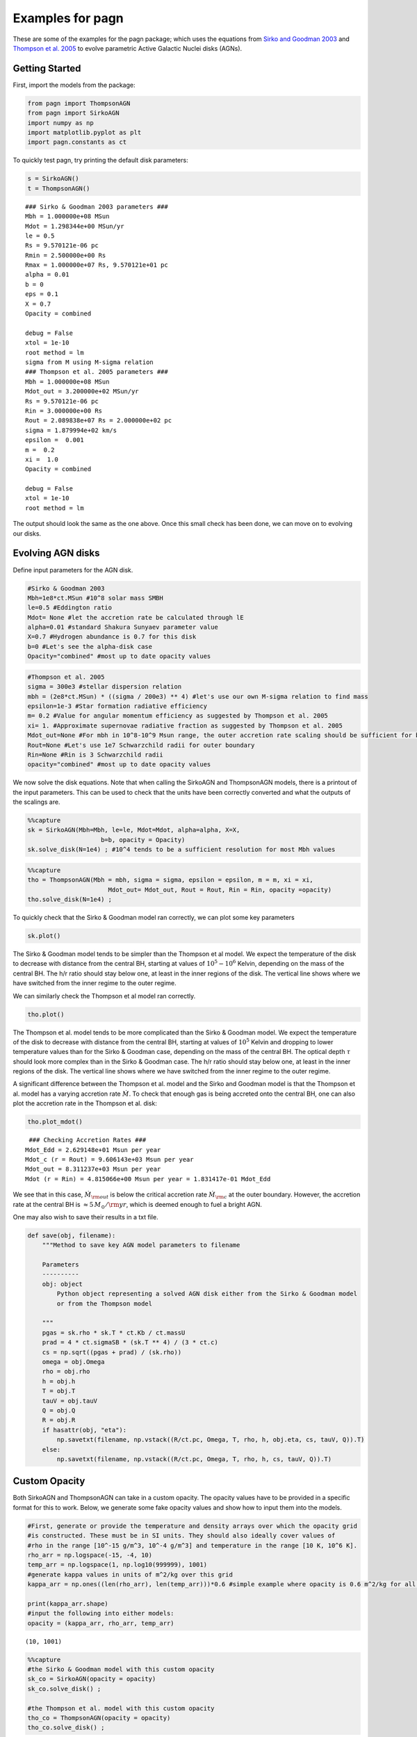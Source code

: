 Examples for pagn
=================

These are some of the examples for the pagn package; which uses the
equations from `Sirko and Goodman
2003 <https://academic.oup.com/mnras/article/341/2/501/1105444>`__ and
`Thompson et
al. 2005 <https://iopscience.iop.org/article/10.1086/431923>`__ to
evolve parametric Active Galactic Nuclei disks (AGNs).

Getting Started
---------------

First, import the models from the package:

.. code:: ipython3

    from pagn import ThompsonAGN
    from pagn import SirkoAGN
    import numpy as np
    import matplotlib.pyplot as plt
    import pagn.constants as ct


To quickly test pagn, try printing the default disk parameters:

.. code:: ipython3

    s = SirkoAGN()
    t = ThompsonAGN()


.. parsed-literal::

    ### Sirko & Goodman 2003 parameters ###
    Mbh = 1.000000e+08 MSun
    Mdot = 1.298344e+00 MSun/yr
    le = 0.5
    Rs = 9.570121e-06 pc
    Rmin = 2.500000e+00 Rs
    Rmax = 1.000000e+07 Rs, 9.570121e+01 pc
    alpha = 0.01
    b = 0
    eps = 0.1
    X = 0.7
    Opacity = combined
    
    debug = False
    xtol = 1e-10
    root method = lm
    sigma from M using M-sigma relation
    ### Thompson et al. 2005 parameters ###
    Mbh = 1.000000e+08 MSun
    Mdot_out = 3.200000e+02 MSun/yr
    Rs = 9.570121e-06 pc
    Rin = 3.000000e+00 Rs
    Rout = 2.089838e+07 Rs = 2.000000e+02 pc
    sigma = 1.879994e+02 km/s
    epsilon =  0.001
    m =  0.2
    xi =  1.0
    Opacity = combined
    
    debug = False
    xtol = 1e-10
    root method = lm


The output should look the same as the one above. Once this small check
has been done, we can move on to evolving our disks.

Evolving AGN disks
------------------

Define input parameters for the AGN disk.

.. code:: ipython3

    #Sirko & Goodman 2003
    Mbh=1e8*ct.MSun #10^8 solar mass SMBH
    le=0.5 #Eddington ratio
    Mdot= None #let the accretion rate be calculated through lE
    alpha=0.01 #standard Shakura Sunyaev parameter value
    X=0.7 #Hydrogen abundance is 0.7 for this disk
    b=0 #Let's see the alpha-disk case
    Opacity="combined" #most up to date opacity values

.. code:: ipython3

    #Thompson et al. 2005
    sigma = 300e3 #stellar dispersion relation
    mbh = (2e8*ct.MSun) * ((sigma / 200e3) ** 4) #let's use our own M-sigma relation to find mass
    epsilon=1e-3 #Star formation radiative efficiency
    m= 0.2 #Value for angular momentum efficiency as suggested by Thompson et al. 2005
    xi= 1. #Approximate supernovae radiative fraction as suggested by Thompson et al. 2005
    Mdot_out=None #For mbh in 10^8-10^9 Msun range, the outer accretion rate scaling should be sufficient for bright AGN formation
    Rout=None #Let's use 1e7 Schwarzchild radii for outer boundary
    Rin=None #Rin is 3 Schwarzchild radii 
    opacity="combined" #most up to date opacity values

We now solve the disk equations. Note that when calling the SirkoAGN and
ThompsonAGN models, there is a printout of the input parameters. This
can be used to check that the units have been correctly converted and
what the outputs of the scalings are.

.. code:: ipython3

    %%capture
    sk = SirkoAGN(Mbh=Mbh, le=le, Mdot=Mdot, alpha=alpha, X=X, 
                        b=b, opacity = Opacity)
    sk.solve_disk(N=1e4) ; #10^4 tends to be a sufficient resolution for most Mbh values

.. code:: ipython3

    %%capture
    tho = ThompsonAGN(Mbh = mbh, sigma = sigma, epsilon = epsilon, m = m, xi = xi,
                          Mdot_out= Mdot_out, Rout = Rout, Rin = Rin, opacity =opacity)
    tho.solve_disk(N=1e4) ;

To quickly check that the Sirko & Goodman model ran correctly, we can
plot some key parameters

.. code:: ipython3

    sk.plot()



.. image:: output_16_0.png


The Sirko & Goodman model tends to be simpler than the Thompson et al
model. We expect the temperature of the disk to decrease with distance
from the central BH, starting at values of :math:`10^5-10^6` Kelvin,
depending on the mass of the central BH. The h/r ratio should stay below
one, at least in the inner regions of the disk. The vertical line shows
where we have switched from the inner regime to the outer regime.

We can similarly check the Thompson et al model ran correctly.

.. code:: ipython3

    tho.plot()



.. image:: output_19_0.png


The Thompson et al. model tends to be more complicated than the Sirko &
Goodman model. We expect the temperature of the disk to decrease with
distance from the central BH, starting at values of :math:`10^5` Kelvin
and dropping to lower temperature values than for the Sirko & Goodman
case, depending on the mass of the central BH. The optical depth
:math:`\tau` should look more complex than in the Sirko & Goodman case.
The h/r ratio should stay below one, at least in the inner regions of
the disk. The vertical line shows where we have switched from the inner
regime to the outer regime.

A significant difference between the Thompson et al. model and the Sirko
and Goodman model is that the Thompson et al. model has a varying
accretion rate :math:`\dot{M}`. To check that enough gas is being
accreted onto the central BH, one can also plot the accretion rate in
the Thompson et al. disk:

.. code:: ipython3

    tho.plot_mdot()


.. parsed-literal::

     ### Checking Accretion Rates ###
    Mdot_Edd = 2.629148e+01 Msun per year
    Mdot_c (r = Rout) = 9.606143e+03 Msun per year 
    Mdot_out = 8.311237e+03 Msun per year
    Mdot (r = Rin) = 4.815066e+00 Msun per year = 1.831417e-01 Mdot_Edd



.. image:: output_22_1.png


We see that in this case, :math:`\dot{M}_{\rm out}` is below the
critical accretion rate :math:`\dot{M}_{\rm c}` at the outer boundary.
However, the accretion rate at the central BH is
:math:`\approx 5 \, M_{\odot}/{\rm yr}`, which is deemed enough to fuel
a bright AGN.

One may also wish to save their results in a txt file.

.. code:: ipython3

    def save(obj, filename):
        """Method to save key AGN model parameters to filename
        
        Parameters
        ----------
        obj: object
            Python object representing a solved AGN disk either from the Sirko & Goodman model
            or from the Thompson model
        
        """
        pgas = sk.rho * sk.T * ct.Kb / ct.massU
        prad = 4 * ct.sigmaSB * (sk.T ** 4) / (3 * ct.c)
        cs = np.sqrt((pgas + prad) / (sk.rho))
        omega = obj.Omega
        rho = obj.rho
        h = obj.h
        T = obj.T
        tauV = obj.tauV
        Q = obj.Q
        R = obj.R
        if hasattr(obj, "eta"):
            np.savetxt(filename, np.vstack((R/ct.pc, Omega, T, rho, h, obj.eta, cs, tauV, Q)).T)
        else:
            np.savetxt(filename, np.vstack((R/ct.pc, Omega, T, rho, h, cs, tauV, Q)).T)


Custom Opacity
--------------

Both SirkoAGN and ThompsonAGN can take in a custom opacity. The opacity
values have to be provided in a specific format for this to work. Below,
we generate some fake opacity values and show how to input them into the
models.

.. code:: ipython3

    #First, generate or provide the temperature and density arrays over which the opacity grid
    #is constructed. These must be in SI units. They should also ideally cover values of 
    #rho in the range [10^-15 g/m^3, 10^-4 g/m^3] and temperature in the range [10 K, 10^6 K].
    rho_arr = np.logspace(-15, -4, 10)
    temp_arr = np.logspace(1, np.log10(999999), 1001)
    #generate kappa values in units of m^2/kg over this grid
    kappa_arr = np.ones((len(rho_arr), len(temp_arr)))*0.6 #simple example where opacity is 0.6 m^2/kg for all rho and T values
    
    print(kappa_arr.shape)
    #input the following into either models:
    opacity = (kappa_arr, rho_arr, temp_arr)


.. parsed-literal::

    (10, 1001)


.. code:: ipython3

    %%capture
    #the Sirko & Goodman model with this custom opacity
    sk_co = SirkoAGN(opacity = opacity)
    sk_co.solve_disk() ;
    
    #the Thompson et al. model with this custom opacity
    tho_co = ThompsonAGN(opacity = opacity)
    tho_co.solve_disk() ;

.. code:: ipython3

    #As before, we can check the custom opacity models worked by quickly plotting the key parameters:
    sk_co.plot()
    tho_co.plot()



.. image:: output_30_0.png



.. image:: output_30_1.png


.. code:: ipython3

    #We can also directly check what the opacity values look like for this disk:
    plt.plot(np.log10(sk_co.R), np.log10(sk_co.kappa), label = "Sirko & Goodman")
    plt.plot(np.log10(tho_co.R), np.log10(tho_co.kappa), "--", label = "Thompson et al")
    plt.xlim((12, 19))
    plt.ylim((-0.224, -0.22))
    plt.show()



.. image:: output_31_0.png


Unsurprisingly, we get a flat line for our :math:`\kappa` values.

Luminosities
------------

To calculate the bolometric luminosity of the AGN disks, we use Eq. 47
from Thompson et al. 2005:

:raw-latex:`\begin{equation}
L_{\rm disk} = \int_{\lambda_{\rm min}}^{\lambda_{\rm max}} L_{\lambda} \mathrm{d}\lambda = 2 \pi h c^2\int_{\lambda_{\rm min}}^{\lambda_{\rm max}} \frac{1}{\lambda^4} \mathrm{d}\lambda \int_{r_{\rm min}}^{r_{\rm out}} \frac{2 \pi r \, \mathrm{d}r}{\exp{ \{ \frac{h c}{\lambda T_{\rm eff}  }\} -1}}
\end{equation}`

We approximate these integrals as sums:

.. code:: ipython3

    def calculate_lum_sum(Teffarr, wavelengthmin, wavelengthmax, rarr, deltar):
        """Calculates luminosity of AGN disk using sums
        
        Parameters
        ----------
        Teffarr: array
            Array of effective temperature values calculated for each value in rarr in K
        wavelengthmin: float
            Minimum wavelength value in m
        wavelengthmax: float
            Maximum wavelength value in m
        rarr: array
            Array of distance from central BH values in m
        
        Results
        -------
        I: float
            Integrated value of luminosities over given wavelength range in Watts
        """
        lambarredge = np.logspace(np.log10(wavelengthmin), np.log10(wavelengthmax), 1000)
        deltalambda = lambarredge[1:] - lambarredge[:1]
        lambarr = (lambarredge[:-1] + lambarredge[1:])/2
        
        r_int_arr = np.zeros(len(lambarr))
        for il, lamb in enumerate(lambarr):
            #the exponential factor in the integral. If it is too large, there is an overflow error, but these values give an integral value of zero so we can safely ignore their values.
            exp_factor = ct.h * ct.c / (lamb * ct.Kb * Teffarr)
            I_sum = sum(2*np.pi*rarr[exp_factor < 40]*deltar[exp_factor < 40]/(np.exp(exp_factor[exp_factor < 40])) - 1)
            #calculate integral in r
            r_int_arr[il] += I_sum
        #calculate full integral
        I = sum(2*np.pi*ct.h*ct.c*ct.c*deltalambda*r_int_arr/(lambarr*lambarr*lambarr*lambarr))
        return I

.. code:: ipython3

    print("Luminosity of Thompson et al. 2005 disk: ", calculate_lum_sum(tho.Teff4**0.25, 1e-8, 1e-3, tho.R, tho.deltaR)/ct.LSun, " solar luminosities")
    print("Luminosity of Sirko & Goodman 2003 disk: ", calculate_lum_sum(sk.Teff4**0.25, 1e-8, 1e-3, sk.R, sk.deltaR)/ct.LSun, " solar luminosities")


.. parsed-literal::

    Luminosity of Thompson et al. 2005 disk:  177303419977.49695  solar luminosities
    Luminosity of Sirko & Goodman 2003 disk:  1054693353944.121  solar luminosities


Use Case: Migration Torques
---------------------------

Below, we provide the code for a more in depth use case of pagn, looking
at the migration torques a 50 M\ :math:`_\odot` BH in an AGN would
experience while orbiting a central BH. We use the equations from
`Grishin et al. 2023 <https://arxiv.org/pdf/2307.07546.pdf>`__

.. code:: ipython3

    from scipy.interpolate import UnivariateSpline
    from opacities import electron_scattering_opacity
    import matplotlib.lines as mlines

.. code:: ipython3

    def gamma_0(q, hr, Sigma, r, Omega):
        """
        Method to find the normalization torque
        
        Parameters
        ----------
        q: float/array
            Float or array representing the mass ratio between the migrator and the central BH.
        hr: float/array
            Float or array representing the disk height to distance from central BH ratio.
        Sigma: float/array
            Float or array representing the disk surface density in kg/m^2
        r: float/array
            Float or array representing the distance from the central BH in m
        Omega: float/array
            Float or array representing the angular velocity at the migrator position in SI units.
        
        Returns
        -------
        gamma_0: float/array
            Float or array representing the single-arm migration torque on the migrator in kg m^2/ s^2.
        
        """
        gamma_0 = q*q*Sigma*r*r*r*r*Omega*Omega/(hr*hr)
        return gamma_0
    
    
    def gamma_iso(dSigmadR, dTdR):
        """
        Method to find the locally isothermal torque.
        
        Parameters
        ----------
        dSigmadR: float/array
            Discrete array representing the log surface density gradient in the disk.
        dTdR: float/array
            Discrete array representing the log thermal gradient in the disk.
            
        Returns
        -------
        gamma_iso: float/array
            Float or array representing the locally isothermal torque on the migrator in kg m^2/ s^2.
        
        """
        alpha = - dSigmadR
        beta = - dTdR
        gamma_iso = - 0.85 - alpha - 0.9*beta
        return gamma_iso
    
    
    def gamma_ad(dSigmadR, dTdR):
        """
        Method to find the adiabatic torque.
        
        Parameters
        ----------
        dSigmadR: float/array
            Discrete array representing the log surface density gradient in the disk.
        dTdR: float/array
            Discrete array representing the log thermal gradient in the disk.
            
        Returns
        -------
        gamma_ad: float/array
            Float or array representing the adabiatic torque on the migrator in kg m^2/ s^2.
        
        """
        alpha = - dSigmadR
        beta = - dTdR
        gamma = 5/3
        xi = beta - (gamma - 1)*alpha
        gamma_ad = - 0.85 - alpha - 1.7*beta + 7.9*xi/gamma
        return gamma_ad
    
    
    def dSigmadR(obj):
        """
        Method that interpolates the surface density gradient of an AGN disk object.
        
        Parameters
        ----------
        obj: object
            Either a SirkoAGN or ThompsonAGN object representing the AGN disk being considered.
    
        Returns
        -------
        dSigmadR: float/array
            Discrete array of the log surface density gradient.
        
        """
        Sigma = 2*obj.rho*obj.h # descrete
        rlog10 = np.log10(obj.R)  # descrete
        Sigmalog10 = np.log10(Sigma)  # descrete
        Sigmalog10_spline = UnivariateSpline(rlog10, Sigmalog10, k=3, s=0.005, ext=0)  # need scipy ver 1.10.0
        dSigmadR_spline =  Sigmalog10_spline.derivative()
        dSigmadR = dSigmadR_spline(rlog10)
        return dSigmadR
    
    
    def dTdR(obj):
        """
        Method that interpolates the thermal gradient of an AGN disk object.
        
        Parameters
        ----------
        obj: object
            Either a SirkoAGN or ThompsonAGN object representing the AGN disk being considered.
    
        Returns
        -------
        dTdR: float/array
            Discrete array of the log thermal gradient.
        
        """
        rlog10 = np.log10(obj.R)  # descrete
        Tlog10 = np.log10(obj.T)  # descrete
        Tlog10_spline = UnivariateSpline(rlog10, Tlog10, k=3, s=0.005, ext=0)  # need scipy ver 1.10.0
        dTdR_spline = Tlog10_spline.derivative()
        dTdR = dTdR_spline(rlog10)
        return dTdR
    
    
    def dPdR(obj):
        """
        Method that interpolates the total pressure gradient of an AGN disk object.
        
        Parameters
        ----------
        obj: object
            Either a SirkoAGN or ThompsonAGN object representing the AGN disk being considered.
    
        Returns
        -------
        dPdR: float/array
            Discrete array of the log total pressure gradient.
        
        """
        rlog10 = np.log10(obj.R)  # descrete
        pgas = obj.rho * obj.T * ct.Kb / ct.massU
        prad = obj.tauV*ct.sigmaSB*obj.Teff4/(2*ct.c)
        ptot = pgas + prad
        Plog10 = np.log10(ptot)  # descrete
        Plog10_spline = UnivariateSpline(rlog10, Plog10, k=3, s=0.005, ext=0)  # need scipy ver 1.10.0
        dPdR_spline = Plog10_spline.derivative()
        dPdR = dPdR_spline(rlog10)
        return dPdR
    
    
    def CI_p10(dSigmadR, dTdR):
        """
        Method to calculate torque coefficient for the Paardekooper et al. 2010 values.
    
        Parameters
        ----------
        dSigmadR: float/array
            Discrete array representing the log surface density gradient in the disk.
        dTdR: float/array
            Discrete array representing the log thermal gradient in the disk.
    
        Returns
        -------
        cI: float/array
            Paardekooper et al. 2010 migration torque coefficient
        """
        cI = -0.85 + 0.9*dTdR + dSigmadR
        return cI
    
    
    def CI_jm17_tot(dSigmadR, dTdR, gamma, obj):
        """
        Method to calculate torque coefficient for the Jiménez and Masset 2017 values.
    
        Parameters
        ----------
        dSigmadR: float/array
            Discrete array representing the log surface density gradient in the disk.
        dTdR: float/array
            Discrete array representing the log thermal gradient in the disk.
        gamma: float
            Adiabatic index
        obj: object
            Either a SirkoAGN or ThompsonAGN object representing the AGN disk being considered.
        
    
        Returns
        -------
        cI: float/array
            Jiménez and Masset 2017 migration torque coefficient
        """
        cL = CL(dSigmadR, dTdR, gamma, obj)
        cI = cL + (0.46 + 0.96*dSigmadR - 1.8*dTdR)/gamma
        return cI
    
    
    def CI_jm17_iso(dSigmadR, dTdR):
        """
        Method to calculate the locally isothermal torque coefficient for the Jiménez and Masset 2017 values.
    
        Parameters
        ----------
        dSigmadR: float/array
            Discrete array representing the log surface density gradient in the disk.
        dTdR: float/array
            Discrete array representing the log thermal gradient in the disk.
    
        Returns
        -------
        cI: float/array
            Jiménez and Masset 2017 migration locally isothermal torque coefficient
        """
        cI = -1.36 + 0.54*dSigmadR + 0.5*dTdR
        return cI
    
    
    def CL(dSigmadR, dTdR, gamma, obj):
        """
        Method to calculate the Lindlblad torque for the Jiménez and Masset 2017 values.
    
        Parameters
        ----------
        dSigmadR: float/array
            Discrete array representing the log surface density gradient in the disk.
        dTdR: float/array
            Discrete array representing the log thermal gradient in the disk.
        gamma: float
            Adiabatic index
        obj: object
            Either a SirkoAGN or ThompsonAGN object representing the AGN disk being considered.
        
    
        Returns
        -------
        cL: float/array
            Jiménez and Masset 2017 Lindblad torque coefficient
        """
        xi = 16*gamma*(gamma - 1)*ct.sigmaSB*(obj.T*obj.T*obj.T*obj.T)\
             /(3*obj.kappa*obj.rho*obj.rho*obj.h*obj.h*obj.Omega*obj.Omega)
        x2_sqrt = np.sqrt(xi/(2*obj.h*obj.h*obj.Omega))
        fgamma = (x2_sqrt + 1/gamma)/(x2_sqrt+1)
        cL = (-2.34 - 0.1*dSigmadR + 1.5*dTdR)*fgamma
        return cL
    
    
    def gamma_thermal(gamma, obj, q):
        """
        Method to calculate the thermal torque from the Masset 2017 equations.
    
        Parameters
        ----------
        gamma: float
            Adiabatic index
        obj: object
            Either a SirkoAGN or ThompsonAGN object representing the AGN disk being considered.
        q: float/array
            Float or array representing the mass ratio between the migrator and the central BH.
    
        Returns
        -------
        g_thermal: float/array
            Masset 2017 migration total thermal torque.
        """
        xi = 16 * gamma * (gamma - 1) * ct.sigmaSB * (obj.T * obj.T * obj.T * obj.T) \
             / (3 * obj.kappa * obj.rho * obj.rho * obj.h * obj.h * obj.Omega * obj.Omega)
        mbh = obj.Mbh*q
        Lc = 4*np.pi*ct.G*mbh*obj.rho*xi/gamma
        lam = np.sqrt(2*xi/(3*gamma*obj.Omega))
    
        dP = -dPdR(obj)
        xc = dP*obj.h*obj.h/(3*gamma*obj.R)
    
        # eta = -dSigmadR(obj)/3 + (-dTdR(obj) + 3)/6
        # xc = eta*obj.h*obj.h/obj.R
        kes = electron_scattering_opacity(X=0.7)
        L = 4 * np.pi * ct.G * ct.c * mbh / kes
        g_thermal = 1.61*(gamma - 1)*xc*(L/Lc - 1)/(gamma*lam)
        return g_thermal

.. code:: ipython3

    %%capture
    disk_name = ['sirko', 'thompson']
    d_counter = 0
    
    f, axes = plt.subplots(4, 2, figsize=(10, 10), sharex=True, sharey='row', gridspec_kw=dict(hspace=0, wspace =0, height_ratios = (2, 2, 2, 1.2)), tight_layout=True)
    for axx in axes.flatten():
        axx.set_yscale('log')
        axx.set_xscale('log')
    
    for dname in disk_name:
        Mbh = 1e6
        q = 5e-6
        
        #generate the disk values for both AGN disk models using pagn
        if dname == 'thompson':
            objin = ThompsonAGN(Mbh = Mbh*ct.MSun, Mdot_out=0.,)
            rout = objin.Rs*(1e7)
            sigma = 200 * (Mbh / 1.3e8) ** (1 / 4.24)
            Mdot_out = 1.5e-2
            obj = ThompsonAGN(Mbh=Mbh*ct.MSun, Rout = rout, Mdot_out=Mdot_out*ct.MSun/ct.yr)
            obj.solve_disk(N=1e4) ;
        else:
            le = 0.5
            alpha = 0.01
            obj = SirkoAGN(Mbh=Mbh*ct.MSun, le=le, alpha=alpha, b=0)
            obj.solve_disk(N=1e4) ;
    
        Gamma_0 = gamma_0(q, obj.h / obj.R, 2 * obj.rho * obj.h, obj.R, obj.Omega)
    
        #Grishin et al 2023 equations
        dSig = dSigmadR(obj)
        dT = dTdR(obj)
        cI_p10 = CI_p10(dSig, dT)
        Gamma_I_p10 = cI_p10*Gamma_0
        gamma = 5/3
    
        cI_jm_tot = CI_jm17_tot(dSig, dT, gamma, obj)
        Gamma_I_jm_tot = cI_jm_tot*Gamma_0
        Gamma_therm = gamma_thermal(gamma, obj, q)*Gamma_0*obj.R/obj.h
    
        Gamma_tot = Gamma_therm + Gamma_I_jm_tot
    
        #-----Plotting-----#
    
    
        linestyles = ['-', '--', '-.', ':']
        ax = axes[:, d_counter]
        if hasattr(obj, 'alpha'):
            ax[0].text(10 ** 1.2, 10 ** 40,  r'${\rm Sirko \, and \, Goodman}$' )
        else:
            ax[0].text(10 ** 1.2, 10 ** 40,  r'${\rm Thompson}$')
    
        for iGamma, Gamma in enumerate([Gamma_I_jm_tot, Gamma_therm, Gamma_tot]):
            maskg = Gamma >= 0
            indices = np.nonzero(maskg[1:] != maskg[:-1])[0] + 1
            Gammas = np.split(Gamma, indices)
            Rs = np.split(obj.R, indices)
            ignnum = 0
            ignum2 = 0
            for iseg, seg in enumerate(Gammas):
                if seg[0] > 0.:
                    if Rs[iseg][0] / obj.Rs > ignnum + 50:
                        ax[iGamma].axvline(Rs[iseg][0] / obj.Rs, -100, 100, color = 'k', alpha = 0.1)
                        ignnum = Rs[iseg][0] / obj.Rs
    
                    ax[iGamma].plot(Rs[iseg]/obj.Rs, abs(seg)*ct.SI_to_gcm2, c='C0', zorder = 2)
                    if iGamma == 2 and Rs[iseg][0] / obj.Rs > ignum2 + 50:
                        ax[3].axvline(Rs[iseg][0] / obj.Rs, -100, 100, color='k', alpha=0.1)
                        ignum2 = Rs[iseg][0] / obj.Rs
    
                else:
                    ax[iGamma].plot(Rs[iseg] / obj.Rs, abs(seg*ct.SI_to_gcm2) , c='C1', zorder = 2)
            if iGamma == 0:
                Gamma2 = Gamma_I_p10
                maskg2 = Gamma2 >= 0
                indices2 = np.nonzero(maskg2[1:] != maskg2[:-1])[0] + 1
                Gammas2 = np.split(Gamma2, indices2)
                Rs2 = np.split(obj.R, indices2)
                for iseg2, seg2 in enumerate(Gammas2):
    
                    if seg2[0] > 0.:
                        ax[iGamma].plot(Rs2[iseg2] / obj.Rs, abs(seg2), c='C0', zorder = 1, alpha = 0.4)
                    else:
                        ax[iGamma].plot(Rs2[iseg2] / obj.Rs, abs(seg2), c='C1', zorder = 1, alpha = 0.4)
        ax[3].plot(obj.R/obj.Rs, 2*obj.h*obj.rho*ct.SI_to_gcm2, label = r"$\Sigma_{\rm g} [{\rm g cm}^{-2}]$")
    
    
        d_counter += 1
        
    pos_line = mlines.Line2D([], [], color='C0', marker='s',
                               markersize=0, label=r'$\rm{Inward}$')
    neg_line = mlines.Line2D([], [], color='C1', marker='s',
                                markersize=0, label=r'$\rm{Outward}$')
    artists_handles = [pos_line, neg_line]
    axes[2, 1].legend(handles=artists_handles, framealpha = 1)
    
    pos_line2 = mlines.Line2D([], [], color='C0', marker='s', alpha = 0.4,
                             markersize=0,)
    neg_line2 = mlines.Line2D([], [], color='C1', marker='s', alpha = 0.4,
                             markersize=0,)
    from matplotlib.legend_handler import HandlerLine2D, HandlerTuple
    axes[0,1].legend(handles=[(pos_line, neg_line), (pos_line2, neg_line2,) ],
                     labels=[r'${\rm Jim \acute{e} nez \, and \, Masset \, (2017)}$', r'$\rm Paardekooper \, et \, al. \, (2010)$',],
                     handler_map = {tuple: HandlerTuple(ndivide = None, pad = 0.)},
                     framealpha = 1)
    
    axes[0,0].set_ylabel(r'${\Gamma_{\rm I} \, {\rm [g \, cm}^{2}{\rm s}^{-2}{\rm ]} }$')
    axes[1,0].set_ylabel(r'${\Gamma_{\rm therm} \, {\rm [g \, cm}^{2}{\rm s}^{-2}{\rm ]} }$')
    axes[2,0].set_ylabel(r'${\Gamma_{\rm tot} \, {\rm [g \, cm}^{2}{\rm s}^{-2}{\rm ]} }$')
    axes[3, 0].set_ylabel(r'$\Sigma_{\rm g} [{\rm g \, cm}^{-2}]$')
    
    x_label = r"$r \, [R_{\rm s}]$"
    axes[3, 0].set_xlabel(x_label)
    axes[3, 1].set_xlabel(x_label)
    
    axes[0, 0].set_ylim((1e25, 1e42))
    
    
    axes[1, 0].set_ylim((5e24, 1e42))
    
    axes[2, 0].set_ylim((1e25, 1e42))
    
    
    axes[3, 0].set_ylim((1e1, 1e7))
    
    for axx in axes.flatten():
        axx.yaxis.set_ticks_position('both')
        axx.xaxis.set_ticks_position('both')
        axx.set_xlim((1e1, 1e7))
    axes[0,1].set_xlim((1.1e1, 1e7))
    
    f.align_ylabels()


.. code:: ipython3

    f




.. image:: output_43_0.png


